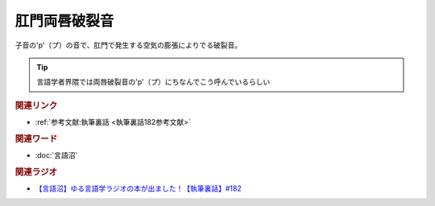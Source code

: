 肛門両唇破裂音
==========================================
.. glossary::
    肛門両唇破裂音 : こ

子音の'p'（プ）の音で、肛門で発生する空気の膨張によりでる破裂音。

.. tip:: 
  言語学者界隈では両唇破裂音の'p'（プ）にちなんでこう呼んでいるらしい


.. rubric:: 関連リンク
* :ref:`参考文献:執筆裏話 <執筆裏話182参考文献>`

.. rubric:: 関連ワード
* :doc:`言語沼` 

.. rubric:: 関連ラジオ
* `【言語沼】ゆる言語学ラジオの本が出ました！【執筆裏話】#182`_

.. _【言語沼】ゆる言語学ラジオの本が出ました！【執筆裏話】#182: https://www.youtube.com/watch?v=qY2RrfwTqXg
